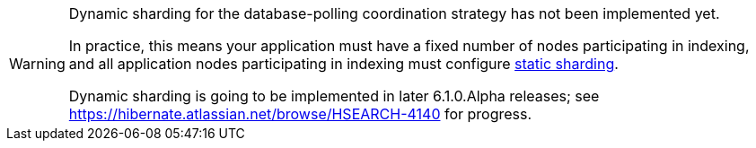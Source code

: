 [WARNING]
====
Dynamic sharding for the database-polling coordination strategy has not been implemented yet.

In practice, this means your application must have a fixed number of nodes
participating in indexing,
and all application nodes participating in indexing
must configure <<coordination-database-polling-sharding-static,static sharding>>.

Dynamic sharding is going to be implemented in later 6.1.0.Alpha releases;
see https://hibernate.atlassian.net/browse/HSEARCH-4140 for progress.
====